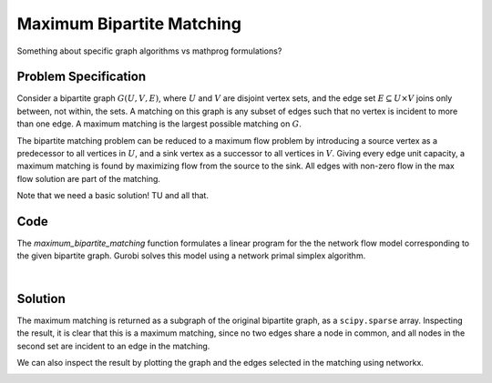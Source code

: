 Maximum Bipartite Matching
==========================

Something about specific graph algorithms vs mathprog formulations?

Problem Specification
---------------------

Consider a bipartite graph :math:`G(U, V, E)`, where :math:`U` and :math:`V`
are disjoint vertex sets, and the edge set :math:`E \subseteq U \times V`
joins only between, not within, the sets. A matching on this graph is any
subset of edges such that no vertex is incident to more than one edge. A
maximum matching is the largest possible matching on :math:`G`.

The bipartite matching problem can be reduced to a maximum flow problem by
introducing a source vertex as a predecessor to all vertices in :math:`U`,
and a sink vertex as a successor to all vertices in :math:`V`. Giving every
edge unit capacity, a maximum matching is found by maximizing flow from the
source to the sink. All edges with non-zero flow in the max flow solution
are part of the matching.

Note that we need a basic solution! TU and all that.

Code
----

.. testcode:: bipartite_matching

    import numpy as np
    import scipy.sparse as sp

    from gurobi_optimods.matching import maximum_bipartite_matching

    # Create a simple bipartite graph as a sparse matrix
    nodes1 = np.array([0, 1, 2, 3, 4])
    nodes2 = np.array([5, 6, 7])
    row = [0, 3, 4, 0, 1, 3]
    col = [7, 5, 5, 6, 6, 7]
    data = [1, 1, 1, 1, 1, 1]
    adjacency = sp.coo_array((data, (row, col)), shape=(8, 8))

    # Compute the maximum matching
    matching = maximum_bipartite_matching(adjacency, nodes1, nodes2)

.. testoutput:: bipartite_matching
    :hide:

    ...
    Optimal objective -3.000000000e+00

The `maximum_bipartite_matching` function formulates a linear program for the
the network flow model corresponding to the given bipartite graph. Gurobi
solves this model using a network primal simplex algorithm.

.. collapse:: View Gurobi logs

    .. code-block:: text

        Solving maximum matching n1=5 n2=3 |E|=6
        Maximum matching formulated as min-cost flow with 10 nodes and 15 arcs
        Restricted license - for non-production use only - expires 2024-10-28
        Gurobi Optimizer version 10.0.1 build v10.0.1rc0 (mac64[x86])

        CPU model: Intel(R) Core(TM) i5-1038NG7 CPU @ 2.00GHz
        Thread count: 4 physical cores, 8 logical processors, using up to 8 threads

        Optimize a model with 10 rows, 15 columns and 30 nonzeros
        Model fingerprint: 0xb08809c2
        Coefficient statistics:
          Matrix range     [1e+00, 1e+00]
          Objective range  [1e+00, 1e+00]
          Bounds range     [1e+00, 1e+00]
          RHS range        [0e+00, 0e+00]
        Presolve removed 4 rows and 4 columns
        Presolve time: 0.00s
        Presolved: 6 rows, 11 columns, 22 nonzeros

        Iteration    Objective       Primal Inf.    Dual Inf.      Time
               0   -3.0000000e+00   1.000000e+00   0.000000e+00      0s
               1   -3.0000000e+00   0.000000e+00   0.000000e+00      0s

        Solved in 1 iterations and 0.00 seconds (0.00 work units)
        Optimal objective -3.000000000e+00
        Done: max bipartite matching has 3 edges

|

Solution
--------

The maximum matching is returned as a subgraph of the original bipartite
graph, as a ``scipy.sparse`` array. Inspecting the result, it is clear that
this is a maximum matching, since no two edges share a node in common, and
all nodes in the second set are incident to an edge in the matching.

.. doctest:: bipartite_matching
    :options: +NORMALIZE_WHITESPACE

    >>> print(sp.triu(matching))
      (0, 7)        1.0
      (1, 6)        1.0
      (3, 5)        1.0

We can also inspect the result by plotting the graph and the edges selected
in the matching using networkx.

.. doctest:: bipartite_matching
    :options: +NORMALIZE_WHITESPACE

    >>> import networkx as nx
    >>> import matplotlib.pyplot as plt
    >>>
    >>> fig, (ax1, ax2) = plt.subplots(1, 2)
    >>> g = nx.from_scipy_sparse_array(adjacency)
    >>> layout = nx.bipartite_layout(g, nodes1)
    >>> nx.draw(g, layout, ax=ax1)
    >>> g = nx.from_scipy_sparse_array(matching)
    >>> nx.draw(g, layout, ax=ax2)

.. image:: figures/bipartite-result.png
  :width: 600
  :alt: Bipartite matching result
